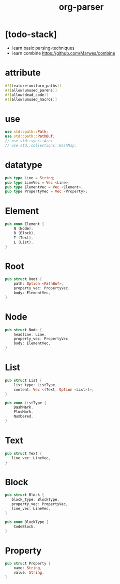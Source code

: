 #+property: header-args :tangle org-parser/lib.rs :mkdirp yes
#+title: org-parser

* [todo-stack]

  - learn basic parsing-techniques
  - learn combine
    https://github.com/Marwes/combine

* attribute

  #+begin_src rust
  #![feature(uniform_paths)]
  #![allow(unused_parens)]
  #![allow(dead_code)]
  #![allow(unused_macros)]
  #+end_src

* use

  #+begin_src rust
  use std::path::Path;
  use std::path::PathBuf;
  // use std::sync::Arc;
  // use std::collections::HashMap;
  #+end_src

* datatype

  #+begin_src rust
  pub type Line = String;
  pub type LineVec = Vec <Line>;
  pub type ElementVec = Vec <Element>;
  pub type PropertyVec = Vec <Property>;
  #+end_src

* Element

  #+begin_src rust
  pub enum Element {
      N (Node),
      B (Block),
      T (Text),
      L (List),
  }
  #+end_src

* Root

  #+begin_src rust
  pub struct Root {
      path: Option <PathBuf>,
      property_vec: PropertyVec,
      body: ElementVec,
  }
  #+end_src

* Node

  #+begin_src rust
  pub struct Node {
      headline: Line,
      property_vec: PropertyVec,
      body: ElementVec,
  }
  #+end_src

* List

  #+begin_src rust
  pub struct List {
      list_type: ListType,
      content: Vec <(Text, Option <List>)>,
  }

  pub enum ListType {
      DashMark,
      PlusMark,
      Numbered,
  }
  #+end_src

* Text

  #+begin_src rust
  pub struct Text {
     line_vec: LineVec,
  }
  #+end_src

* Block

  #+begin_src rust
  pub struct Block {
     block_type: BlockType,
     property_vec: PropertyVec,
     line_vec: LineVec,
  }

  pub enum BlockType {
      CodeBlock,
  }
  #+end_src

* Property

  #+begin_src rust
  pub struct Property {
      name: String,
      value: String,
  }
  #+end_src
